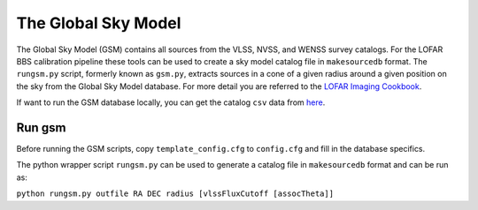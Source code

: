 The Global Sky Model
====================


The Global Sky Model (GSM) contains all sources from the VLSS, NVSS, and WENSS 
survey catalogs. 
For the LOFAR BBS calibration pipeline these tools can be used to create a sky model 
catalog file in ``makesourcedb`` format.
The ``rungsm.py`` script, formerly known as ``gsm.py``, 
extracts sources in a cone of a given radius around a given position 
on the sky from the Global Sky Model database.
For more detail you are referred to the `LOFAR Imaging Cookbook`_.

If want to run the GSM database locally, you can get the 
catalog ``csv`` data from `here`_.

Run gsm
-------

Before running the GSM scripts, copy ``template_config.cfg`` to ``config.cfg``
and fill in the database specifics.

The python wrapper script ``rungsm.py`` can be used to generate a catalog file 
in ``makesourcedb`` format and can be run as:

``python rungsm.py outfile RA DEC radius [vlssFluxCutoff [assocTheta]]``

.. _LOFAR Imaging Cookbook: https://support.astron.nl/LOFARImagingCookbook/
.. _here: https://homepages.cwi.nl/~bscheers/gsm/

